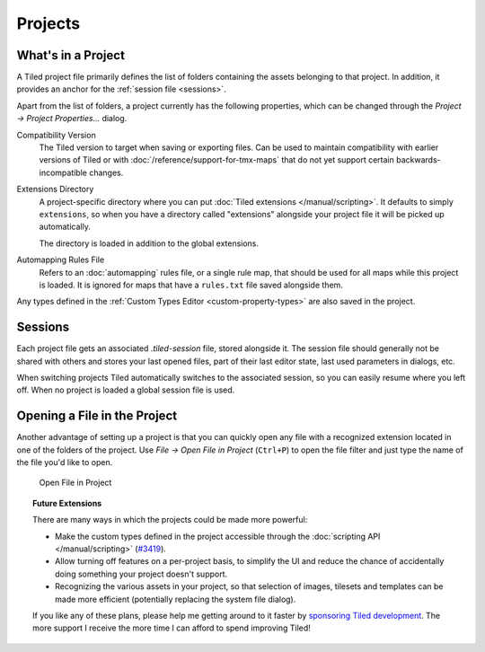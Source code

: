 .. raw:: html

   <div class="new new-prev">Since Tiled 1.4</div>

Projects
========

What's in a Project
-------------------

A Tiled project file primarily defines the list of folders containing the
assets belonging to that project. In addition, it provides an anchor for the
:ref:`session file <sessions>`.

Apart from the list of folders, a project currently has the following
properties, which can be changed through the *Project -> Project
Properties...* dialog.

Compatibility Version
   The Tiled version to target when saving or exporting files. Can be used to
   maintain compatibility with earlier versions of Tiled or with
   :doc:`/reference/support-for-tmx-maps` that do not yet support certain
   backwards-incompatible changes.

Extensions Directory
   A project-specific directory where you can put :doc:`Tiled extensions
   </manual/scripting>`. It defaults to simply ``extensions``, so when you
   have a directory called "extensions" alongside your project file it will be
   picked up automatically.

   The directory is loaded in addition to the global extensions.

Automapping Rules File
   Refers to an :doc:`automapping` rules file, or a single rule map, that
   should be used for all maps while this project is loaded. It is ignored for
   maps that have a ``rules.txt`` file saved alongside them.

Any types defined in the :ref:`Custom Types Editor <custom-property-types>`
are also saved in the project.

.. _sessions:

Sessions
--------

Each project file gets an associated *.tiled-session* file, stored alongside
it. The session file should generally not be shared with others and stores
your last opened files, part of their last editor state, last used parameters
in dialogs, etc.

When switching projects Tiled automatically switches to the associated
session, so you can easily resume where you left off. When no project is
loaded a global session file is used.

Opening a File in the Project
-----------------------------

Another advantage of setting up a project is that you can quickly open any
file with a recognized extension located in one of the folders of the project.
Use *File -> Open File in Project* (``Ctrl+P``) to open the file filter and
just type the name of the file you'd like to open.

.. figure:: images/open-file-in-project.png
   :alt: Open File in Project

   Open File in Project

.. topic:: Future Extensions
   :class: future

   There are many ways in which the projects could be made more powerful:

   -  Make the custom types defined in the project accessible through the
      :doc:`scripting API </manual/scripting>` (`#3419 <https://github.com/mapeditor/tiled/issues/3419>`__).

   -  Allow turning off features on a per-project basis, to simplify the UI
      and reduce the chance of accidentally doing something your project
      doesn't support.

   -  Recognizing the various assets in your project, so that selection of
      images, tilesets and templates can be made more efficient (potentially
      replacing the system file dialog).

   If you like any of these plans, please help me getting around to it
   faster by `sponsoring Tiled development <https://www.mapeditor.org/donate>`__. The
   more support I receive the more time I can afford to spend improving
   Tiled!
